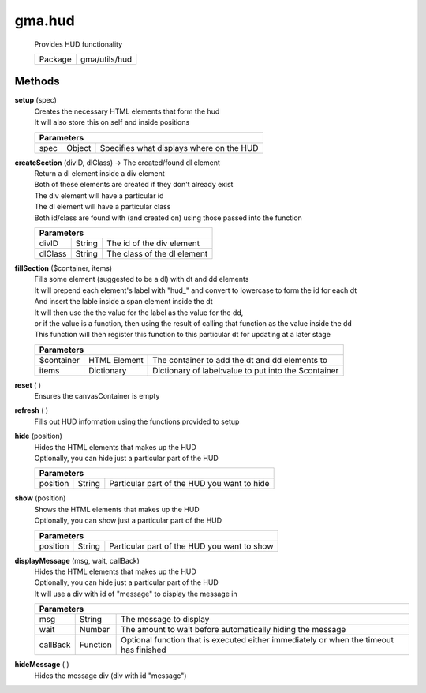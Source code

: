 

.. api:: gma.hud


.. api:: hud



gma.hud
=======


    Provides HUD functionality



    ========= ===============
    Package   gma/utils/hud
    ========= ===============









Methods
-------







.. index:: pair: hud; setup()

.. _gma.hud.setup:


.. metho:: gma.hud.setup


**setup** (spec)
    | Creates the necessary HTML elements that form the hud
    | It will also store this on self and inside positions
    

    



    +----------------------------------------------------------------------------------+
    | Parameters                                                                       |
    +========+===========+=============================================================+
    | spec   | Object    | Specifies what displays where on the HUD                    |
    +--------+-----------+-------------------------------------------------------------+





.. index:: pair: hud; createSection()

.. _gma.hud.createSection:


.. metho:: gma.hud.createSection


**createSection** (divID, dlClass) -> The created/found dl element
    | Return a dl element inside a div element
    | Both of these elements are created if they don't already exist
    | The div element will have a particular id
    | The dl element will have a particular class
    | Both id/class are found with (and created on) using those passed into the function
    

    



    +----------------------------------------------------------------------------------+
    | Parameters                                                                       |
    +===============+=============+====================================================+
    | divID         | String      | The id of the div element                          |
    +---------------+-------------+----------------------------------------------------+
    | dlClass       | String      | The class of the dl element                        |
    +---------------+-------------+----------------------------------------------------+





.. index:: pair: hud; fillSection()

.. _gma.hud.fillSection:


.. metho:: gma.hud.fillSection


**fillSection** ($container, items)
    | Fills some element (suggested to be a dl) with dt and dd elements
    | It will prepend each element's label with "hud\_" and convert to lowercase to form the id for each dt
    | And insert the lable inside a span element inside the dt
    | It will then use the the value for the label as the value for the dd,
    | or if the value is a function, then using the result of calling that function as the value inside the dd
    | This function will then register this function to this particular dt for updating at a later stage
    

    



    +----------------------------------------------------------------------------------+
    | Parameters                                                                       |
    +============+==============+======================================================+
    | $container | HTML Element | The container to add the dt and dd elements to       |
    +------------+--------------+------------------------------------------------------+
    | items      | Dictionary   | Dictionary of label:value to put into the $container |
    +------------+--------------+------------------------------------------------------+





.. index:: pair: hud; reset()

.. _gma.hud.reset:


.. metho:: gma.hud.reset


**reset** ( )
    Ensures the canvasContainer is empty
    

    







.. index:: pair: hud; refresh()

.. _gma.hud.refresh:


.. metho:: gma.hud.refresh


**refresh** ( )
    Fills out HUD information using the functions provided to setup
    

    







.. index:: pair: hud; hide()

.. _gma.hud.hide:


.. metho:: gma.hud.hide


**hide** (position)
    | Hides the HTML elements that makes up the HUD
    | Optionally, you can hide just a particular part of the HUD
    

    



    +----------------------------------------------------------------------------------+
    | Parameters                                                                       |
    +============+==========+==========================================================+
    | position   | String   | Particular part of the HUD you want to hide              |
    +------------+----------+----------------------------------------------------------+





.. index:: pair: hud; show()

.. _gma.hud.show:


.. metho:: gma.hud.show


**show** (position)
    | Shows the HTML elements that makes up the HUD
    | Optionally, you can show just a particular part of the HUD
    

    



    +----------------------------------------------------------------------------------+
    | Parameters                                                                       |
    +============+==========+==========================================================+
    | position   | String   | Particular part of the HUD you want to show              |
    +------------+----------+----------------------------------------------------------+





.. index:: pair: hud; displayMessage()

.. _gma.hud.displayMessage:


.. metho:: gma.hud.displayMessage


**displayMessage** (msg, wait, callBack)
    | Hides the HTML elements that makes up the HUD
    | Optionally, you can hide just a particular part of the HUD
    | It will use a div with id of "message" to display the message in
    

    



    +--------------------------------------------------------------------------------------------------------------+
    | Parameters                                                                                                   |
    +==========+==========+========================================================================================+
    | msg      | String   | The message to display                                                                 |
    +----------+----------+----------------------------------------------------------------------------------------+
    | wait     | Number   | The amount to wait before automatically hiding the message                             |
    +----------+----------+----------------------------------------------------------------------------------------+
    | callBack | Function | Optional function that is executed either immediately or when the timeout has finished |
    +----------+----------+----------------------------------------------------------------------------------------+





.. index:: pair: hud; hideMessage()

.. _gma.hud.hideMessage:


.. metho:: gma.hud.hideMessage


**hideMessage** ( )
    Hides the message div (div with id "message")
    

    







